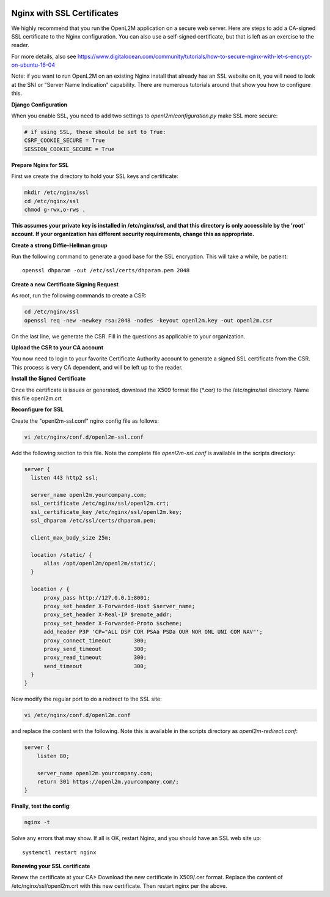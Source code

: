 .. image:: ../_static/openl2m_logo.png

===========================
Nginx with SSL Certificates
===========================

We highly recommend that you run the OpenL2M application on a secure web server.
Here are steps to add a CA-signed SSL certificate to the Nginx configuration.
You can also use a self-signed certificate, but that is left as an exercise to the reader.

For more details, also see https://www.digitalocean.com/community/tutorials/how-to-secure-nginx-with-let-s-encrypt-on-ubuntu-16-04

Note: if you want to run OpenL2M on an existing Nginx install that already has an SSL website on it,
you will need to look at the SNI or "Server Name Indication" capability. There are numerous tutorials
around that show you how to configure this.

**Django Configuration**

When you enable SSL, you need to add two settings to *openl2m/configuration.py* make SSL more secure:

.. code-block:: bash

  # if using SSL, these should be set to True:
  CSRF_COOKIE_SECURE = True
  SESSION_COOKIE_SECURE = True

**Prepare Nginx for SSL**

First we create the directory to hold your SSL keys and certificate:

.. code-block:: bash

  mkdir /etc/nginx/ssl
  cd /etc/nginx/ssl
  chmod g-rwx,o-rws .

**This assumes your private key is installed in /etc/nginx/ssl,
and that this directory is only accessible by the 'root' account.
If your organization has different security requirements,
change this as appropriate.**

**Create a strong Diffie-Hellman group**

Run the following command to generate a good base for the SSL encryption. This will take a while, be patient::


  openssl dhparam -out /etc/ssl/certs/dhparam.pem 2048

**Create a new Certificate Signing Request**

As root, run the following commands to create a CSR:

.. code-block:: bash

  cd /etc/nginx/ssl
  openssl req -new -newkey rsa:2048 -nodes -keyout openl2m.key -out openl2m.csr

On the last line, we generate the CSR. Fill in the questions as applicable to your organization.

**Upload the CSR to your CA account**

You now need to login to your favorite Certificate Authority account to generate a signed SSL certificate from the CSR.
This process is very CA dependent, and will be left up to the reader.

**Install the Signed Certificate**

Once the certificate is issues or generated, download the X509 format file (\*.cer) to the /etc/nginx/ssl directory.
Name this file openl2m.crt


**Reconfigure for SSL**

Create the "openl2m-ssl.conf" nginx config file as follows:

.. code-block:: bash

  vi /etc/nginx/conf.d/openl2m-ssl.conf

Add the following section to this file. Note the complete file *openl2m-ssl.conf* is available in the scripts directory:

.. code-block:: bash

  server {
    listen 443 http2 ssl;

    server_name openl2m.yourcompany.com;
    ssl_certificate /etc/nginx/ssl/openl2m.crt;
    ssl_certificate_key /etc/nginx/ssl/openl2m.key;
    ssl_dhparam /etc/ssl/certs/dhparam.pem;

    client_max_body_size 25m;

    location /static/ {
        alias /opt/openl2m/openl2m/static/;
    }

    location / {
        proxy_pass http://127.0.0.1:8001;
        proxy_set_header X-Forwarded-Host $server_name;
        proxy_set_header X-Real-IP $remote_addr;
        proxy_set_header X-Forwarded-Proto $scheme;
        add_header P3P 'CP="ALL DSP COR PSAa PSDa OUR NOR ONL UNI COM NAV"';
        proxy_connect_timeout       300;
        proxy_send_timeout          300;
        proxy_read_timeout          300;
        send_timeout                300;
    }
  }


Now modify the regular port to do a redirect to the SSL site:

.. code-block:: bash

  vi /etc/nginx/conf.d/openl2m.conf


and replace the content with the following. Note this is available in the scripts directory as *openl2m-redirect.conf*:

.. code-block:: bash

  server {
      listen 80;

      server_name openl2m.yourcompany.com;
      return 301 https://openl2m.yourcompany.com/;
  }


**Finally, test the config**:

.. code-block:: bash

  nginx -t


Solve any errors that may show. If all is OK, restart Nginx, and you should have an SSL web site up::

  systemctl restart nginx


**Renewing your SSL certificate**

Renew the certificate at your CA> Download the new certificate in X509/.cer format. Replace the content of /etc/nginx/ssl/openl2m.crt with this new certificate.
Then restart nginx per the above.

